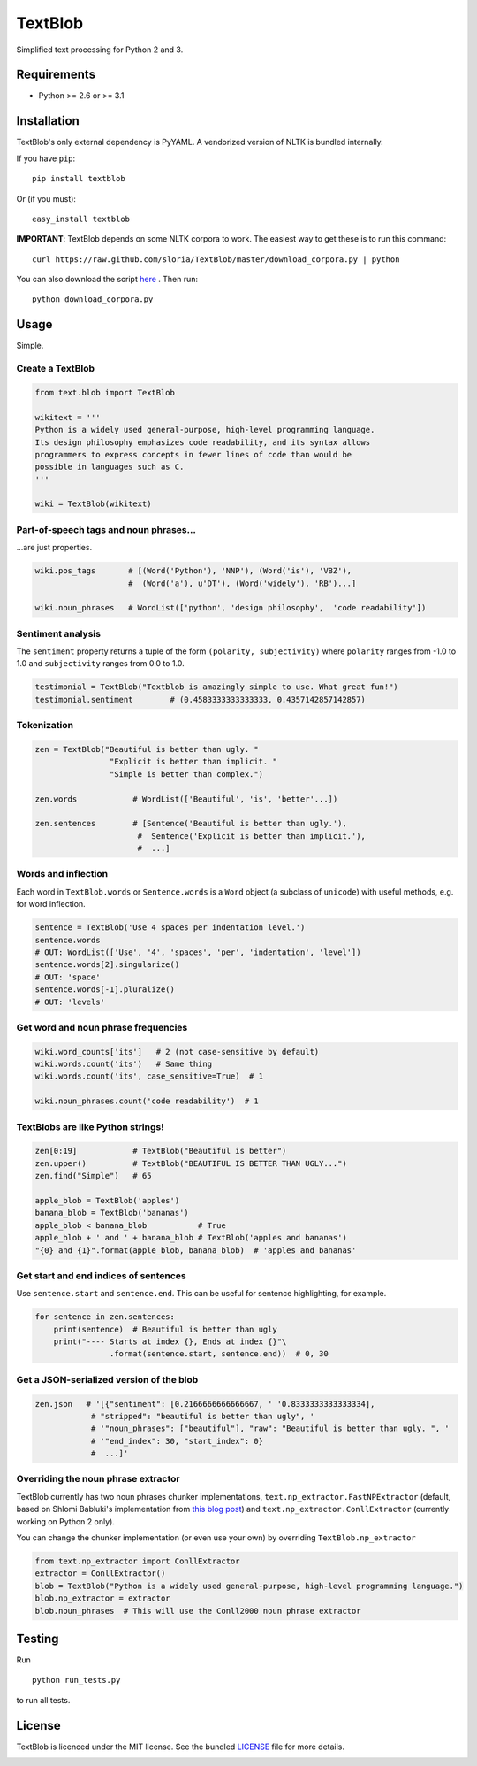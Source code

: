 TextBlob
========

.. image:: https://travis-ci.org/sloria/TextBlob.png
    :target: https://travis-ci.org/sloria/TextBlob
    :alt: Travis-CI

.. image:: https://pypip.in/d/textblob/badge.png
    :target: https://crate.io/packages/textblob/
    :alt: Number of PyPI downloads

Simplified text processing for Python 2 and 3.


Requirements
------------

- Python >= 2.6 or >= 3.1


Installation
------------

TextBlob's only external dependency is PyYAML. A vendorized version of NLTK is bundled internally.

If you have ``pip``: ::

    pip install textblob

Or (if you must): ::

    easy_install textblob

**IMPORTANT**: TextBlob depends on some NLTK corpora to work. The easiest way
to get these is to run this command: ::

    curl https://raw.github.com/sloria/TextBlob/master/download_corpora.py | python

You can also download the script `here <https://raw.github.com/sloria/TextBlob/master/download_corpora.py>`_ .
Then run: ::

    python download_corpora.py



Usage
-----

Simple.

Create a TextBlob
+++++++++++++++++

.. code-block:: python

    from text.blob import TextBlob

    wikitext = '''
    Python is a widely used general-purpose, high-level programming language.
    Its design philosophy emphasizes code readability, and its syntax allows
    programmers to express concepts in fewer lines of code than would be
    possible in languages such as C.
    '''

    wiki = TextBlob(wikitext)

Part-of-speech tags and noun phrases...
+++++++++++++++++++++++++++++++++++++++

\...are just properties.

.. code-block:: python

    wiki.pos_tags       # [(Word('Python'), 'NNP'), (Word('is'), 'VBZ'),
                        #  (Word('a'), u'DT'), (Word('widely'), 'RB')...]

    wiki.noun_phrases   # WordList(['python', 'design philosophy',  'code readability'])

Sentiment analysis
++++++++++++++++++

The ``sentiment`` property returns a tuple of the form ``(polarity, subjectivity)`` where ``polarity`` ranges from -1.0 to 1.0 and
``subjectivity`` ranges from 0.0 to 1.0.

.. code-block:: python

    testimonial = TextBlob("Textblob is amazingly simple to use. What great fun!")
    testimonial.sentiment        # (0.4583333333333333, 0.4357142857142857)

Tokenization
++++++++++++

.. code-block:: python

    zen = TextBlob("Beautiful is better than ugly. "
                    "Explicit is better than implicit. "
                    "Simple is better than complex.")

    zen.words            # WordList(['Beautiful', 'is', 'better'...])

    zen.sentences        # [Sentence('Beautiful is better than ugly.'),
                          #  Sentence('Explicit is better than implicit.'),
                          #  ...]

Words and inflection
++++++++++++++++++++

Each word in ``TextBlob.words`` or ``Sentence.words`` is a ``Word``
object (a subclass of ``unicode``) with useful methods, e.g. for word inflection.

.. code-block:: python

    sentence = TextBlob('Use 4 spaces per indentation level.')
    sentence.words
    # OUT: WordList(['Use', '4', 'spaces', 'per', 'indentation', 'level'])
    sentence.words[2].singularize()
    # OUT: 'space'
    sentence.words[-1].pluralize()
    # OUT: 'levels'

Get word and noun phrase frequencies
++++++++++++++++++++++++++++++++++++

.. code-block:: python

    wiki.word_counts['its']   # 2 (not case-sensitive by default)
    wiki.words.count('its')   # Same thing
    wiki.words.count('its', case_sensitive=True)  # 1

    wiki.noun_phrases.count('code readability')  # 1

TextBlobs are like Python strings!
++++++++++++++++++++++++++++++++++

.. code-block:: python

    zen[0:19]            # TextBlob("Beautiful is better")
    zen.upper()          # TextBlob("BEAUTIFUL IS BETTER THAN UGLY...")
    zen.find("Simple")   # 65

    apple_blob = TextBlob('apples')
    banana_blob = TextBlob('bananas')
    apple_blob < banana_blob           # True
    apple_blob + ' and ' + banana_blob # TextBlob('apples and bananas')
    "{0} and {1}".format(apple_blob, banana_blob)  # 'apples and bananas'


Get start and end indices of sentences
++++++++++++++++++++++++++++++++++++++

Use ``sentence.start`` and ``sentence.end``. This can be useful for sentence highlighting, for example.

.. code-block:: python

    for sentence in zen.sentences:
        print(sentence)  # Beautiful is better than ugly
        print("---- Starts at index {}, Ends at index {}"\
                    .format(sentence.start, sentence.end))  # 0, 30

Get a JSON-serialized version of the blob
+++++++++++++++++++++++++++++++++++++++++

.. code-block:: python

    zen.json   # '[{"sentiment": [0.2166666666666667, ' '0.8333333333333334],
                # "stripped": "beautiful is better than ugly", '
                # '"noun_phrases": ["beautiful"], "raw": "Beautiful is better than ugly. ", '
                # '"end_index": 30, "start_index": 0}
                #  ...]'

Overriding the noun phrase extractor
++++++++++++++++++++++++++++++++++++

TextBlob currently has two noun phrases chunker implementations,
``text.np_extractor.FastNPExtractor`` (default, based on Shlomi Babluki's implementation from
`this blog post <http://thetokenizer.com/2013/05/09/efficient-way-to-extract-the-main-topics-of-a-sentence/>`_)
and ``text.np_extractor.ConllExtractor`` (currently working on Python 2 only).

You can change the chunker implementation (or even use your own) by overriding ``TextBlob.np_extractor``

.. code-block:: python

    from text.np_extractor import ConllExtractor
    extractor = ConllExtractor()
    blob = TextBlob("Python is a widely used general-purpose, high-level programming language.")
    blob.np_extractor = extractor
    blob.noun_phrases  # This will use the Conll2000 noun phrase extractor


Testing
-------
Run ::

    python run_tests.py

to run all tests.

License
-------

TextBlob is licenced under the MIT license. See the bundled `LICENSE <https://github.com/sloria/TextBlob/blob/master/LICENSE>`_ file for more details.

.. _download_corpora.py:
